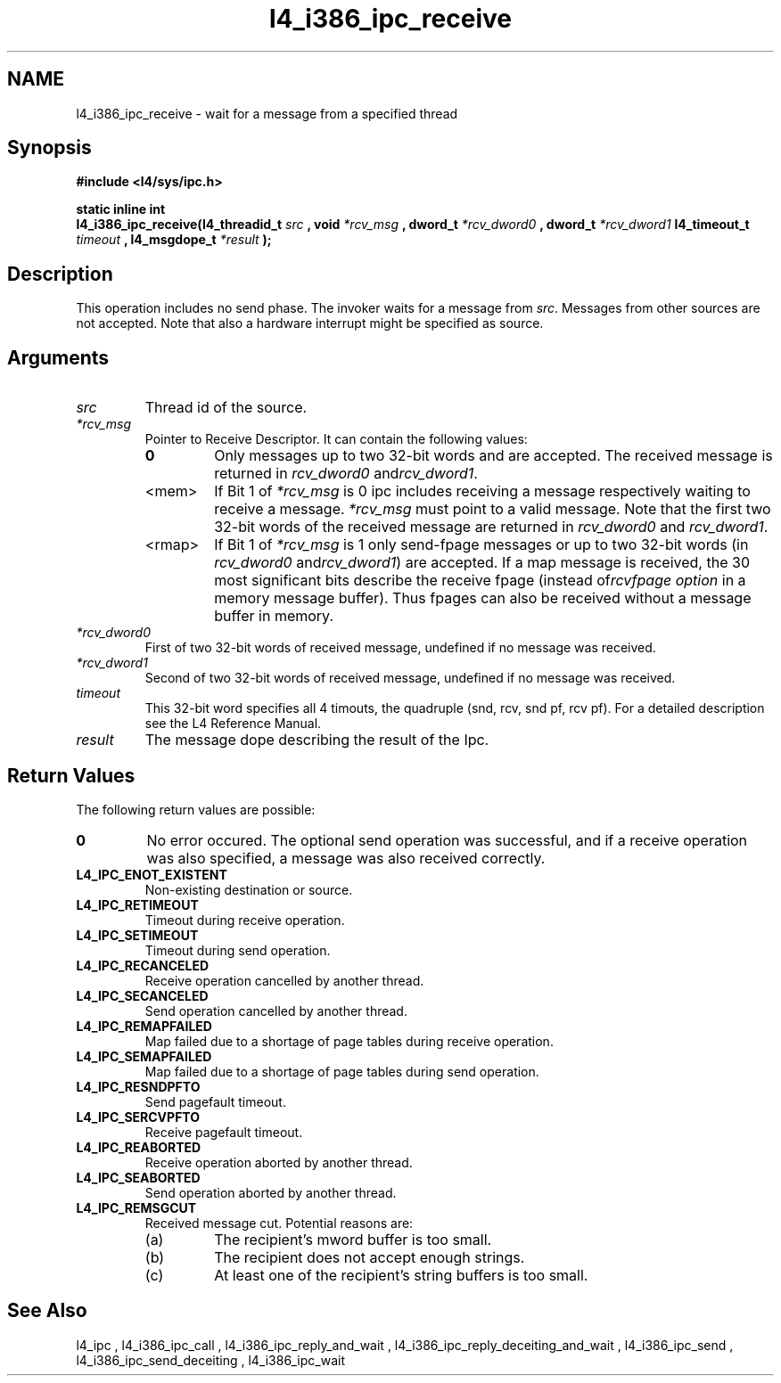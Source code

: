 .\"Warning: don't edit this file. It has been generated by typeset
.\" The next compilation will silently overwrite all changes.
.TH "l4_i386_ipc_receive" 1 "16.07.96" "Institut" "User Commands"
.SH NAME
 l4_i386_ipc_receive \- wait for a message from a specified thread

.SH " Synopsis"
.nf
\fB#include <l4/sys/ipc.h>\fP
.fi
.PP
\fBstatic inline int\fP 
.br
\fBl4_i386_ipc_receive(l4_threadid_t\fP \fIsrc\fP \fB, void\fP
\fI*rcv_msg\fP \fB, dword_t\fP \fI*rcv_dword0\fP \fB, dword_t\fP
\fI*rcv_dword1\fP \fBl4_timeout_t\fP \fItimeout\fP \fB,
l4_msgdope_t\fP \fI*result\fP \fB);\fP

.SH " Description"
This operation includes no send phase. The invoker waits for a message
from \fIsrc\fP. Messages from other sources are not accepted. Note
that also a hardware interrupt might be specified as source.
.SH " Arguments"
.IP "\fIsrc\fP"
Thread id of the source.
.IP "\fI*rcv_msg\fP"
Pointer to Receive Descriptor. It can contain the
following values: 
.RS
.IP "\fB0\fP"
Only messages up to two 32\-bit words and are
accepted. The received message is returned in \fIrcv_dword0\fP and\fIrcv_dword1\fP. 
.IP "<mem>"
If Bit 1 of \fI*rcv_msg\fP is 0 ipc includes receiving a
message respectively waiting to receive a message. \fI*rcv_msg\fP must
point to a valid message. Note that the first two 32\-bit words of the 
received message are returned in \fIrcv_dword0\fP and \fIrcv_dword1\fP.
.IP "<rmap>"
If Bit 1 of \fI*rcv_msg\fP is 1 only send\-fpage
messages or up to two 32\-bit words (in \fIrcv_dword0\fP and\fIrcv_dword1\fP) are accepted. If a map message is received, the 30
most significant bits describe the receive fpage (instead of\fIrcvfpage option\fP in a memory message buffer). Thus fpages can
also be received without a message buffer in memory. 
.RE
.IP "\fI*rcv_dword0\fP"
First of two 32\-bit words of received message,
undefined if no message was received. 
.IP "\fI*rcv_dword1\fP"
Second of two 32\-bit words of received message,
undefined if no message was received. 
.IP "\fItimeout\fP"
This 32\-bit word specifies all 4 timouts, the
quadruple (snd, rcv, snd pf, rcv pf). For a detailed description see
the L4 Reference Manual.
.IP "\fIresult\fP"
The message dope describing the result of the Ipc.
.SH "Return Values"
The following return values are possible:
.IP "\fB0\fP"
No error occured. The optional send operation was
successful, and if a receive operation was also specified, a message
was also received correctly. 
.IP "\fBL4_IPC_ENOT_EXISTENT\fP"
Non\-existing destination or source.
.IP "\fBL4_IPC_RETIMEOUT\fP"
Timeout during receive operation.
.IP "\fBL4_IPC_SETIMEOUT\fP"
Timeout during send operation.
.IP "\fBL4_IPC_RECANCELED\fP"
Receive operation cancelled by another thread.
.IP "\fBL4_IPC_SECANCELED\fP"
Send operation cancelled by another thread.
.IP "\fBL4_IPC_REMAPFAILED\fP"
Map failed due to a shortage of page
tables during receive operation.
.IP "\fBL4_IPC_SEMAPFAILED\fP"
Map failed due to a shortage of page
tables during send operation.
.IP "\fBL4_IPC_RESNDPFTO\fP"
Send pagefault timeout.
.IP "\fBL4_IPC_SERCVPFTO\fP"
Receive pagefault timeout.
.IP "\fBL4_IPC_REABORTED\fP"
Receive operation aborted by another
thread.
.IP "\fBL4_IPC_SEABORTED\fP"
Send operation aborted by another thread.
.IP "\fBL4_IPC_REMSGCUT\fP"
Received message cut. Potential reasons
are:
.RS
.IP "(a)"
The recipient's mword buffer is too small.
.IP "(b)"
The recipient does not accept enough strings.
.IP "(c)"
At least one of the recipient's string buffers is too small.
.RE
.SH "See Also"
 l4_ipc ,  l4_i386_ipc_call ,  l4_i386_ipc_reply_and_wait ,  l4_i386_ipc_reply_deceiting_and_wait ,  l4_i386_ipc_send ,  l4_i386_ipc_send_deceiting , l4_i386_ipc_wait  
